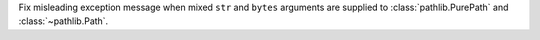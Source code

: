 Fix misleading exception message when mixed ``str`` and ``bytes`` arguments
are supplied to :class:`pathlib.PurePath` and :class:`~pathlib.Path`.

